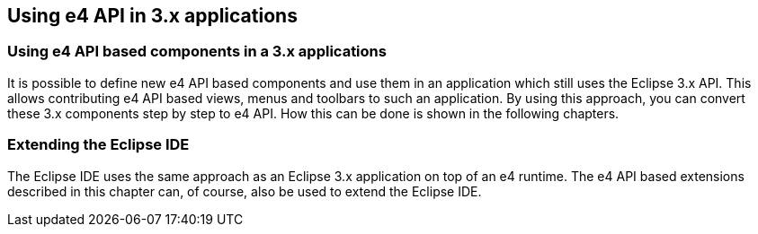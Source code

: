 [[partialmigration]]
== Using e4 API in 3.x applications

=== Using e4 API based components in a 3.x applications
		
It is possible to define new e4 API based components and use them in an application which still uses the
Eclipse 3.x
API.
This allows contributing e4 API based views, menus
and toolbars to such an application.
By using this approach, you
can convert
these 3.x components step by step to e4 API. How this can be done is shown in the following
chapters.

=== Extending the Eclipse IDE

The Eclipse IDE uses the same
approach as an Eclipse 3.x application on top of an e4 runtime. The e4 API based
extensions described in this chapter can, of course, also be used to extend the Eclipse IDE.
		
